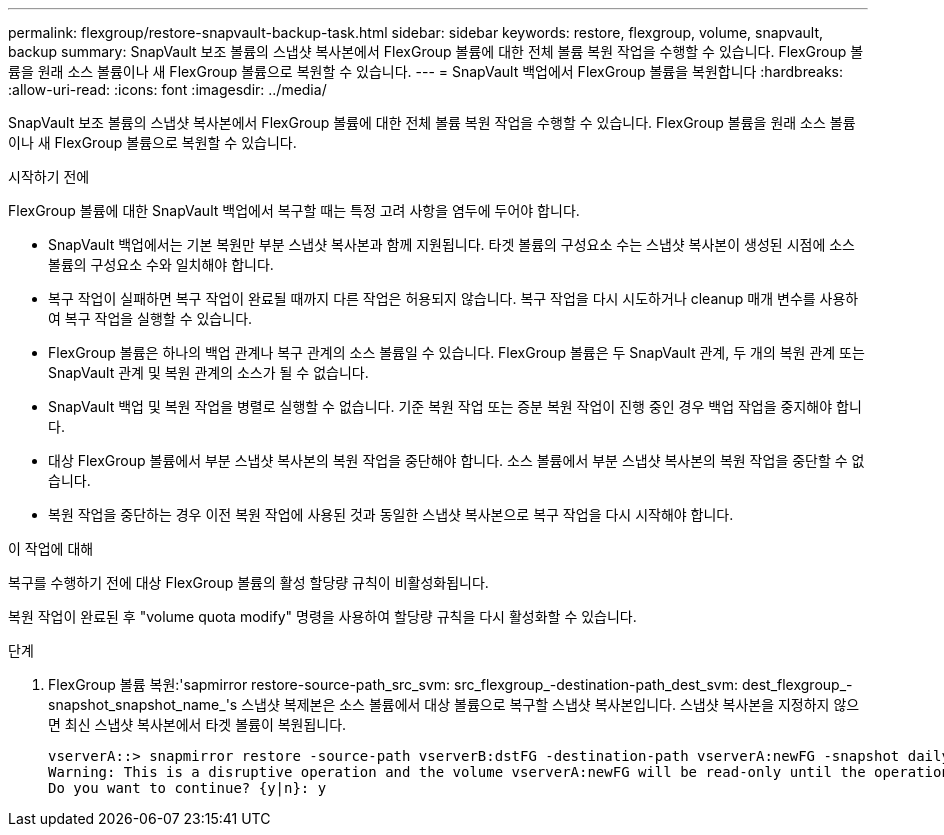 ---
permalink: flexgroup/restore-snapvault-backup-task.html 
sidebar: sidebar 
keywords: restore, flexgroup, volume, snapvault, backup 
summary: SnapVault 보조 볼륨의 스냅샷 복사본에서 FlexGroup 볼륨에 대한 전체 볼륨 복원 작업을 수행할 수 있습니다. FlexGroup 볼륨을 원래 소스 볼륨이나 새 FlexGroup 볼륨으로 복원할 수 있습니다. 
---
= SnapVault 백업에서 FlexGroup 볼륨을 복원합니다
:hardbreaks:
:allow-uri-read: 
:icons: font
:imagesdir: ../media/


[role="lead"]
SnapVault 보조 볼륨의 스냅샷 복사본에서 FlexGroup 볼륨에 대한 전체 볼륨 복원 작업을 수행할 수 있습니다. FlexGroup 볼륨을 원래 소스 볼륨이나 새 FlexGroup 볼륨으로 복원할 수 있습니다.

.시작하기 전에
FlexGroup 볼륨에 대한 SnapVault 백업에서 복구할 때는 특정 고려 사항을 염두에 두어야 합니다.

* SnapVault 백업에서는 기본 복원만 부분 스냅샷 복사본과 함께 지원됩니다. 타겟 볼륨의 구성요소 수는 스냅샷 복사본이 생성된 시점에 소스 볼륨의 구성요소 수와 일치해야 합니다.
* 복구 작업이 실패하면 복구 작업이 완료될 때까지 다른 작업은 허용되지 않습니다. 복구 작업을 다시 시도하거나 cleanup 매개 변수를 사용하여 복구 작업을 실행할 수 있습니다.
* FlexGroup 볼륨은 하나의 백업 관계나 복구 관계의 소스 볼륨일 수 있습니다. FlexGroup 볼륨은 두 SnapVault 관계, 두 개의 복원 관계 또는 SnapVault 관계 및 복원 관계의 소스가 될 수 없습니다.
* SnapVault 백업 및 복원 작업을 병렬로 실행할 수 없습니다. 기준 복원 작업 또는 증분 복원 작업이 진행 중인 경우 백업 작업을 중지해야 합니다.
* 대상 FlexGroup 볼륨에서 부분 스냅샷 복사본의 복원 작업을 중단해야 합니다. 소스 볼륨에서 부분 스냅샷 복사본의 복원 작업을 중단할 수 없습니다.
* 복원 작업을 중단하는 경우 이전 복원 작업에 사용된 것과 동일한 스냅샷 복사본으로 복구 작업을 다시 시작해야 합니다.


.이 작업에 대해
복구를 수행하기 전에 대상 FlexGroup 볼륨의 활성 할당량 규칙이 비활성화됩니다.

복원 작업이 완료된 후 "volume quota modify" 명령을 사용하여 할당량 규칙을 다시 활성화할 수 있습니다.

.단계
. FlexGroup 볼륨 복원:'sapmirror restore-source-path_src_svm: src_flexgroup_-destination-path_dest_svm: dest_flexgroup_-snapshot_snapshot_name_'s 스냅샷 복제본은 소스 볼륨에서 대상 볼륨으로 복구할 스냅샷 복사본입니다. 스냅샷 복사본을 지정하지 않으면 최신 스냅샷 복사본에서 타겟 볼륨이 복원됩니다.
+
[listing]
----
vserverA::> snapmirror restore -source-path vserverB:dstFG -destination-path vserverA:newFG -snapshot daily.2016-07-15_0010
Warning: This is a disruptive operation and the volume vserverA:newFG will be read-only until the operation completes
Do you want to continue? {y|n}: y
----

